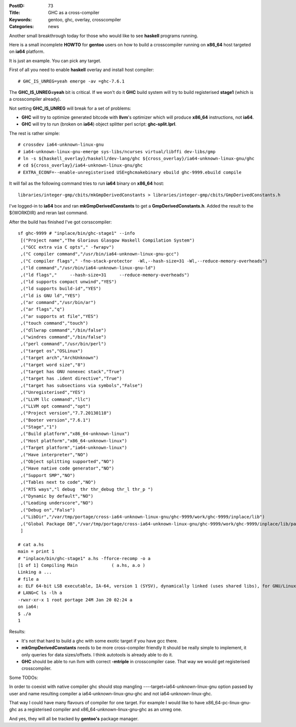 :PostID: 73
:Title: GHC as a cross-compiler
:Keywords: gentoo, ghc, overlay, crosscompiler
:Categories: news

Another small breakthrough today for those who would
like to see **haskell** programs running.

Here is a small incomplete **HOWTO** for **gentoo**
users on how to build a crosscompiler running on
**x86_64** host targeted on **ia64** platform.

It is just an example. You can pick any target.

.. raw:: html

   <!--more-->

First of all you need to enable **haskell** overlay
and install host compiler:

::

    # GHC_IS_UNREG=yeah emerge -av =ghc-7.6.1

The **GHC_IS_UNREG=yeah** bit is critical. If we won't do it
**GHC** build system will try to build registerised **stage1**
(which is a crosscompiler already).

Not setting **GHC_IS_UNREG** will break for a set of problems:

- **GHC** will try to optimize generated bitcode with **llvm**'s
  optimizer which will produce **x86_64** instructions, not **ia64**.

- **GHC** will try to run (broken on **ia64**) object splitter
  perl script: **ghc-split.lprl**.

The rest is rather simple:

::

     # crossdev ia64-unknown-linux-gnu
     # ia64-unknown-linux-gnu-emerge sys-libs/ncurses virtual/libffi dev-libs/gmp
     # ln -s ${haskell_overlay}/haskell/dev-lang/ghc ${cross_overlay}/ia64-unknown-linux-gnu/ghc
     # cd ${cross_overlay}/ia64-unknown-linux-gnu/ghc
     # EXTRA_ECONF=--enable-unregisterised USE=ghcmakebinary ebuild ghc-9999.ebuild compile

It will fail as the following command tries to run **ia64** binary
on **x86_64** host:

::

    libraries/integer-gmp/cbits/mkGmpDerivedConstants > libraries/integer-gmp/cbits/GmpDerivedConstants.h

I've logged-in to **ia64** box and ran **mkGmpDerivedConstants**
to get a **GmpDerivedConstants.h**.
Added the result to the ${WORKDIR} and reran last command.

After the build has finished I've got corsscompiler:

::

    sf ghc-9999 # "inplace/bin/ghc-stage1" --info
     [("Project name","The Glorious Glasgow Haskell Compilation System")
     ,("GCC extra via C opts"," -fwrapv")
     ,("C compiler command","/usr/bin/ia64-unknown-linux-gnu-gcc")
     ,("C compiler flags"," -fno-stack-protector  -Wl,--hash-size=31 -Wl,--reduce-memory-overheads")
     ,("ld command","/usr/bin/ia64-unknown-linux-gnu-ld")
     ,("ld flags","     --hash-size=31     --reduce-memory-overheads")
     ,("ld supports compact unwind","YES")
     ,("ld supports build-id","YES")
     ,("ld is GNU ld","YES")
     ,("ar command","/usr/bin/ar")
     ,("ar flags","q")
     ,("ar supports at file","YES")
     ,("touch command","touch")
     ,("dllwrap command","/bin/false")
     ,("windres command","/bin/false")
     ,("perl command","/usr/bin/perl")
     ,("target os","OSLinux")
     ,("target arch","ArchUnknown")
     ,("target word size","8")
     ,("target has GNU nonexec stack","True")
     ,("target has .ident directive","True")
     ,("target has subsections via symbols","False")
     ,("Unregisterised","YES")
     ,("LLVM llc command","llc")
     ,("LLVM opt command","opt")
     ,("Project version","7.7.20130118")
     ,("Booter version","7.6.1")
     ,("Stage","1")
     ,("Build platform","x86_64-unknown-linux")
     ,("Host platform","x86_64-unknown-linux")
     ,("Target platform","ia64-unknown-linux")
     ,("Have interpreter","NO")
     ,("Object splitting supported","NO")
     ,("Have native code generator","NO")
     ,("Support SMP","NO")
     ,("Tables next to code","NO")
     ,("RTS ways","l debug  thr thr_debug thr_l thr_p ")
     ,("Dynamic by default","NO")
     ,("Leading underscore","NO")
     ,("Debug on","False")
     ,("LibDir","/var/tmp/portage/cross-ia64-unknown-linux-gnu/ghc-9999/work/ghc-9999/inplace/lib")
     ,("Global Package DB","/var/tmp/portage/cross-ia64-unknown-linux-gnu/ghc-9999/work/ghc-9999/inplace/lib/package.conf.d")
     ]

    # cat a.hs
    main = print 1
    # "inplace/bin/ghc-stage1" a.hs -fforce-recomp -o a
    [1 of 1] Compiling Main             ( a.hs, a.o )
    Linking a ...
    # file a
    a: ELF 64-bit LSB executable, IA-64, version 1 (SYSV), dynamically linked (uses shared libs), for GNU/Linux 2.6.16, not stripped
    # LANG=C ls -lh a
    -rwxr-xr-x 1 root portage 24M Jan 20 02:24 a
    on ia64:
    $ ./a
    1

Results:

- It's not that hard to build a ghc with some exotic target
  if you have gcc there.

- **mkGmpDerivedConstants** needs to be more cross-compiler friendly
  It should be really simple to implement, it only queries for data sizes/offsets.
  I think autotools is already able to do it.

- **GHC** should be able to run llvm with correct **-mtriple**
  in crosscompiler case. That way we would get registerised crosscompiler.

Some TODOs:

In order to coexist with native compiler ghc should stop mangling
----target=ia64-unknown-linux-gnu option passed by user and name
resulting compiler a ia64-unknown-linux-gnu-ghc and not ia64-unknown-linux-ghc.

That way I could have many flavours of compiler for one target.
For example I would like to have x86_64-pc-linux-gnu-ghc as a registerised
compiler and x86_64-unknown-linux-gnu-ghc as an unreg one.

And yes, they will all be tracked by **gentoo's** package manager.
